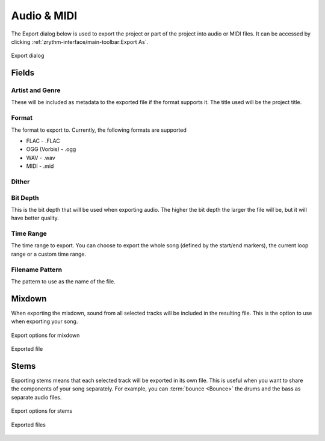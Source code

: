 .. This is part of the Zrythm Manual.
   Copyright (C) 2019 Alexandros Theodotou <alex at zrythm dot org>
   See the file index.rst for copying conditions.

.. _export-audio-and-midi:

Audio & MIDI
============

The Export dialog below is used to export the project
or part of the project into audio or MIDI files.
It can be accessed by clicking
:ref:`zrythm-interface/main-toolbar:Export As`.

.. figure:: /_static/img/export-dialog.png
   :align: center

   Export dialog

Fields
------

Artist and Genre
~~~~~~~~~~~~~~~~
These will be included as metadata to the exported
file if the format supports it. The title used will
be the project title.

Format
~~~~~~
The format to export to. Currently, the following
formats are supported

* FLAC - .FLAC
* OGG (Vorbis) - .ogg
* WAV - .wav
* MIDI - .mid

.. todo:: MP3 support.

Dither
~~~~~~

.. todo:: Implement.

Bit Depth
~~~~~~~~~
This is the bit depth that will be used when
exporting audio. The higher the bit depth the
larger the file will be, but it will have better
quality.

Time Range
~~~~~~~~~~
The time range to export. You can choose to export
the whole song (defined by the start/end markers),
the current loop range or a custom time range.

Filename Pattern
~~~~~~~~~~~~~~~~
The pattern to use as the name of the file.

Mixdown
-------
When exporting the mixdown, sound from all selected
tracks will be included in the resulting file. This
is the option to use when exporting your song.

.. figure:: /_static/img/export-dialog-mixdown.png
   :align: center

   Export options for mixdown

.. figure:: /_static/img/export-mixdown.png
   :align: center

   Exported file

Stems
-----
Exporting stems means that each selected track
will be exported in its own file. This is useful
when you want to share the components of your song
separately. For example, you can
:term:`bounce <Bounce>` the drums and the bass
as separate audio files.

.. figure:: /_static/img/export-dialog-stems.png
   :align: center

   Export options for stems

.. figure:: /_static/img/export-stems.png
   :align: center

   Exported files
